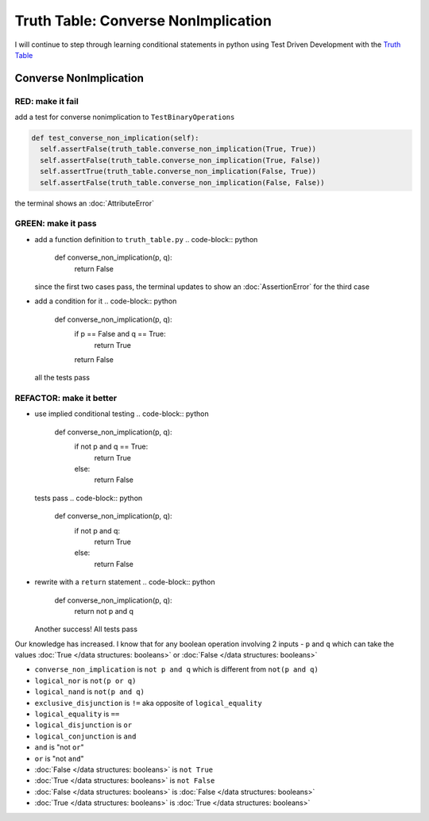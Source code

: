 Truth Table: Converse NonImplication
====================================

I will continue to step through learning conditional statements in python using Test Driven Development with the `Truth Table <https://en.wikipedia.org/wiki/Truth_table>`_



Converse NonImplication
-----------------------

RED: make it fail
^^^^^^^^^^^^^^^^^

add a test for converse nonimplication to ``TestBinaryOperations``

.. code-block:: python

    def test_converse_non_implication(self):
      self.assertFalse(truth_table.converse_non_implication(True, True))
      self.assertFalse(truth_table.converse_non_implication(True, False))
      self.assertTrue(truth_table.converse_non_implication(False, True))
      self.assertFalse(truth_table.converse_non_implication(False, False))

the terminal shows an :doc:`AttributeError`

GREEN: make it pass
^^^^^^^^^^^^^^^^^^^


* add a function definition to ``truth_table.py``
  .. code-block:: python

    def converse_non_implication(p, q):
      return False
  since the first two cases pass, the terminal updates to show an :doc:`AssertionError` for the third case
* add a condition for it
  .. code-block:: python

    def converse_non_implication(p, q):
      if p == False and q == True:
       return True
      return False
  all the tests pass

REFACTOR: make it better
^^^^^^^^^^^^^^^^^^^^^^^^


* use implied conditional testing
  .. code-block:: python

    def converse_non_implication(p, q):
      if not p and q  == True:
       return True
      else:
       return False
  tests pass
  .. code-block:: python

    def converse_non_implication(p, q):
      if not p and q:
       return True
      else:
       return False

* rewrite with a ``return`` statement
  .. code-block:: python

    def converse_non_implication(p, q):
      return not p and q
  Another success! All tests pass

Our knowledge has increased. I know that for any boolean operation involving 2 inputs - ``p`` and ``q`` which can take the values :doc:`True </data structures: booleans>` or :doc:`False </data structures: booleans>`


* ``converse_non_implication`` is ``not p and q`` which is different from ``not(p and q)``
* ``logical_nor`` is ``not(p or q)``
* ``logical_nand`` is ``not(p and q)``
* ``exclusive_disjunction`` is ``!=`` aka opposite of ``logical_equality``
* ``logical_equality`` is ``==``
* ``logical_disjunction`` is ``or``
* ``logical_conjunction`` is ``and``
* ``and`` is "not ``or``"
* ``or`` is "not ``and``"
* :doc:`False </data structures: booleans>` is ``not True``
* :doc:`True </data structures: booleans>` is ``not False``
* :doc:`False </data structures: booleans>` is :doc:`False </data structures: booleans>`
* :doc:`True </data structures: booleans>` is :doc:`True </data structures: booleans>`
